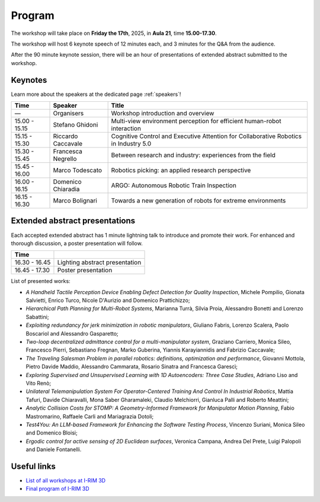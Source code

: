 =======
Program
=======

The workshop will take place on **Friday the 17th**, 2025, in **Aula 21**, time **15.00-17.30**.

.. image:: ../images/irim3d_program.png

The workshop will host 6 keynote speech of 12 minutes each, and 3 minutes for the Q&A from the audience.

After the 90 minute keynote session, there will be an hour of presentations of extended abstract submitted to the workshop.

Keynotes
========

Learn more about the speakers at the dedicated page :ref:`speakers`!

+----------------+--------------------+--------------------------------------------------------------------------------------+
| Time           | Speaker            | Title                                                                                |
+================+====================+======================================================================================+
| —              | Organisers         | Workshop introduction and overview                                                   |
+----------------+--------------------+--------------------------------------------------------------------------------------+
| 15.00 - 15.15  | Stefano Ghidoni    | Multi-view environment perception for efficient human-robot interaction              |
+----------------+--------------------+--------------------------------------------------------------------------------------+
| 15.15 - 15.30  | Riccardo Caccavale | Cognitive Control and Executive Attention for Collaborative Robotics in Industry 5.0 |
+----------------+--------------------+--------------------------------------------------------------------------------------+
| 15.30 - 15.45  | Francesca Negrello | Between research and industry: experiences from the field                            |
+----------------+--------------------+--------------------------------------------------------------------------------------+
| 15.45 - 16.00  | Marco Todescato    | Robotics picking: an applied research perspective                                    |
+----------------+--------------------+--------------------------------------------------------------------------------------+
| 16.00 - 16.15  | Domenico Chiaradia | ARGO: Autonomous Robotic Train Inspection                                            |
+----------------+--------------------+--------------------------------------------------------------------------------------+
| 16.15 - 16.30  | Marco Bolignari    | Towards a new generation of robots for extreme environments                          |
+----------------+--------------------+--------------------------------------------------------------------------------------+

Extended abstract presentations
===============================

Each accepted extended abstract has 1 minute lightning talk to introduce and promote their work.
For enhanced and thorough discussion, a poster presentation will follow.

+----------------+----------------------------------+
| Time           |                                  |
+================+==================================+
| 16.30 - 16.45  | Lighting abstract presentation   |
+----------------+----------------------------------+
| 16.45 - 17.30  | Poster presentation              |
+----------------+----------------------------------+

List of presented works:

- *A Handheld Tactile Perception Device Enabling Defect Detection for Quality Inspection*, Michele Pompilio, Gionata Salvietti, Enrico Turco, Nicole D'Aurizio and Domenico Prattichizzo;
- *Hierarchical Path Planning for Multi-Robot Systems*, Marianna Turrà, Silvia Proia, Alessandro Bonetti and Lorenzo Sabattini;
- *Exploiting redundancy for jerk minimization in robotic manipulators*, Giuliano Fabris, Lorenzo Scalera, Paolo Boscariol and Alessandro Gasparetto;
- *Two-loop decentralized admittance control for a multi-manipulator system*, Graziano Carriero, Monica Sileo, Francesco Pierri, Sebastiano Fregnan, Marko Guberina, Yiannis Karayiannidis and Fabrizio Caccavale;
- *The Traveling Salesman Problem in parallel robotics: definitions, optimization and performance*, Giovanni Mottola, Pietro Davide Maddio, Alessandro Cammarata, Rosario Sinatra and Francesca Garescì;
- *Exploring Supervised and Unsupervised Learning with 1D Autoencoders: Three Case Studies*, Adriano Liso and Vito Renò;
- *Unilateral Telemanipulation System For Operator-Centered Training And Control In Industrial Robotics*, Mattia Tafuri, Davide Chiaravalli, Mona Saber Gharamaleki, Claudio Melchiorri, Gianluca Palli and Roberto Meattini;
- *Analytic Collision Costs for STOMP: A Geometry-Informed Framework for Manipulator Motion Planning*, Fabio Mastromarino, Raffaele Carli and Mariagrazia Dotoli;
- *Test4You: An LLM-based Framework for Enhancing the Software Testing Process*, Vincenzo Suriani, Monica Sileo and Domenico Bloisi;
- *Ergodic control for active sensing of 2D Euclidean surfaces*, Veronica Campana, Andrea Del Prete, Luigi Palopoli and Daniele Fontanelli.

Useful links
============

- `List of all workshops at I-RIM 3D <https://i-rim.it/it/workshops-e-extended-abstracts/>`_
- `Final program of I-RIM 3D <https://easychair.org/smart-program/IRIM-3D2025/index.html>`_

